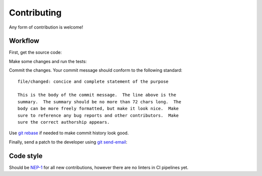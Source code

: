 .. SPDX-FileCopyrightText: 2022 Anna <cyber@sysrq.in>
..
.. SPDX-License-Identifier: BSD-3-Clause

Contributing
============

Any form of contribution is welcome!

Workflow
--------

First, get the source code:

.. prompt:: bash

   git clone https://git.sysrq.in/nimbus

Make some changes and run the tests:

.. prompt:: bash

   testament all

Commit the changes. Your commit message should conform to the following
standard::

    file/changed: concice and complete statement of the purpose

    This is the body of the commit message.  The line above is the
    summary.  The summary should be no more than 72 chars long.  The
    body can be more freely formatted, but make it look nice.  Make
    sure to reference any bug reports and other contributors.  Make
    sure the correct authorship appears.

Use `git rebase`_ if needed to make commit history look good.

.. _git rebase: https://git-rebase.io/

Finally, send a patch to the developer using `git send-email`_:

.. prompt:: bash

   git send-email --to=cyber@sysrq.in origin/master

.. _git send-email: https://git-send-email.io/

Code style
----------

Should be `NEP-1`_ for all new contributions, however there are no linters in CI
pipelines yet.

.. _NEP-1: https://nim-lang.org/docs/nep1.html
